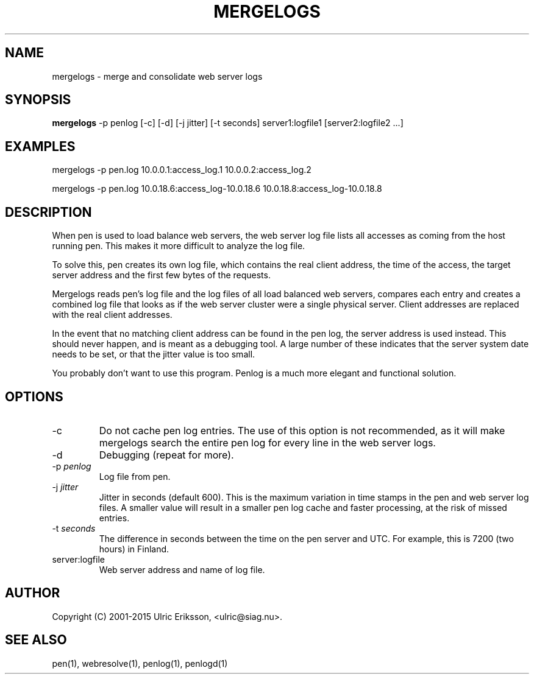 .TH MERGELOGS 1 LOCAL

.SH NAME
mergelogs - merge and consolidate web server logs

.SH SYNOPSIS
.B mergelogs
-p penlog [-c] [-d] [-j jitter] [-t seconds] server1:logfile1 [server2:logfile2 ...]

.SH EXAMPLES
mergelogs -p pen.log 10.0.0.1:access_log.1 10.0.0.2:access_log.2

mergelogs -p pen.log 10.0.18.6:access_log-10.0.18.6 10.0.18.8:access_log-10.0.18.8

.SH DESCRIPTION
When pen is used to load balance web servers, the web server log file
lists all accesses as coming from the host running pen. This makes it
more difficult to analyze the log file.

To solve this, pen creates its own log file, which contains the real
client address, the time of the access, the target server address
and the first few bytes of the requests.

Mergelogs reads pen's log file and the log files of all load balanced
web servers, compares each entry and creates a combined log file
that looks as if the web server cluster were a single physical server.
Client addresses are replaced with the real client addresses.

In the event that no matching client address can be found in
the pen log, the server address is used instead. This should never
happen, and is meant as a debugging tool. A large number of these
indicates that the server system date needs to be set, or that
the jitter value is too small.

You probably don't want to use this program. Penlog is a much more
elegant and functional solution.

.SH OPTIONS
.TP
-c
Do not cache pen log entries. The use of this option is not recommended,
as it will make mergelogs search the
entire pen log for every line in the web server logs.
.TP
-d
Debugging (repeat for more).
.TP
-p \fIpenlog\fR
Log file from pen.
.TP
-j \fIjitter\fR
Jitter in seconds (default 600). This is the maximum variation in time
stamps in the pen and web server log files. A smaller value will result
in a smaller pen log cache and faster processing, at the risk of
missed entries.
.TP
-t \fIseconds\fR
The difference in seconds between the time on the pen server and UTC.
For example, this is 7200 (two hours) in Finland.
.TP
server:logfile
Web server address and name of log file.

.SH AUTHOR
Copyright (C) 2001-2015 Ulric Eriksson, <ulric@siag.nu>.

.SH SEE ALSO
pen(1), webresolve(1), penlog(1), penlogd(1)
